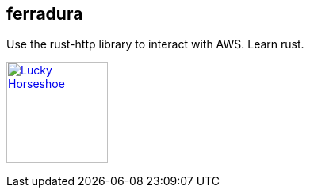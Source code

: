 == ferradura

Use the rust-http library to interact with AWS.  Learn rust.

image:graphics/Horseshoe.jpg[
"Lucky Horseshoe", width=128,
link="graphics/Horseshoe.jpg"]
